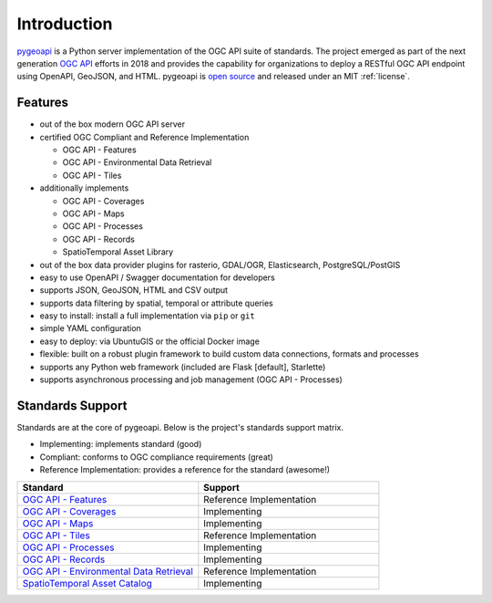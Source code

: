 .. _introduction:

Introduction
============

`pygeoapi`_ is a Python server implementation of the OGC API suite of standards. The project emerged as part of the next generation `OGC API`_ efforts in 2018 and provides the capability for organizations to deploy a RESTful OGC API endpoint using OpenAPI, GeoJSON, and HTML. pygeoapi is `open source <https://opensource.org>`_ and released under an MIT :ref:`license`.

Features
--------

* out of the box modern OGC API server
* certified OGC Compliant and Reference Implementation
  
  * OGC API - Features
  * OGC API - Environmental Data Retrieval
  * OGC API - Tiles

* additionally implements

  * OGC API - Coverages
  * OGC API - Maps
  * OGC API - Processes
  * OGC API - Records
  * SpatioTemporal Asset Library
  
* out of the box data provider plugins for rasterio, GDAL/OGR, Elasticsearch, PostgreSQL/PostGIS
* easy to use OpenAPI / Swagger documentation for developers
* supports JSON, GeoJSON, HTML and CSV output
* supports data filtering by spatial, temporal or attribute queries
* easy to install: install a full implementation via ``pip`` or ``git``
* simple YAML configuration
* easy to deploy: via UbuntuGIS or the official Docker image
* flexible: built on a robust plugin framework to build custom data connections, formats and processes
* supports any Python web framework (included are Flask [default], Starlette)
* supports asynchronous processing and job management (OGC API - Processes)

Standards Support
-----------------

Standards are at the core of pygeoapi.  Below is the project's standards support matrix.

* Implementing: implements standard (good)
* Compliant: conforms to OGC compliance requirements (great)
* Reference Implementation: provides a reference for the standard (awesome!)

.. csv-table::
   :header: "Standard", "Support"
   :align: left
   :widths: 20, 20

   `OGC API - Features`_,Reference Implementation
   `OGC API - Coverages`_,Implementing
   `OGC API - Maps`_,Implementing
   `OGC API - Tiles`_,Reference Implementation
   `OGC API - Processes`_,Implementing
   `OGC API - Records`_,Implementing
   `OGC API - Environmental Data Retrieval`_,Reference Implementation
   `SpatioTemporal Asset Catalog`_,Implementing


.. _`pygeoapi`: https://pygeoapi.io
.. _`OGC API`: https://ogcapi.ogc.org
.. _`OGC API - Features`: https://www.ogc.org/standards/ogcapi-features
.. _`OGC API - Coverages`: https://github.com/opengeospatial/ogcapi-coverages
.. _`OGC API - Maps`: https://github.com/opengeospatial/ogcapi-maps
.. _`OGC API - Tiles`: https://github.com/opengeospatial/ogcapi-tiles
.. _`OGC API - Processes`: https://github.com/opengeospatial/ogcapi-processes
.. _`OGC API - Records`: https://github.com/opengeospatial/ogcapi-records
.. _`OGC API - Environmental Data Retrieval`: https://github.com/opengeospatial/ogcapi-environmental-data-retrieval
.. _`SpatioTemporal Asset Catalog`: https://stacspec.org
